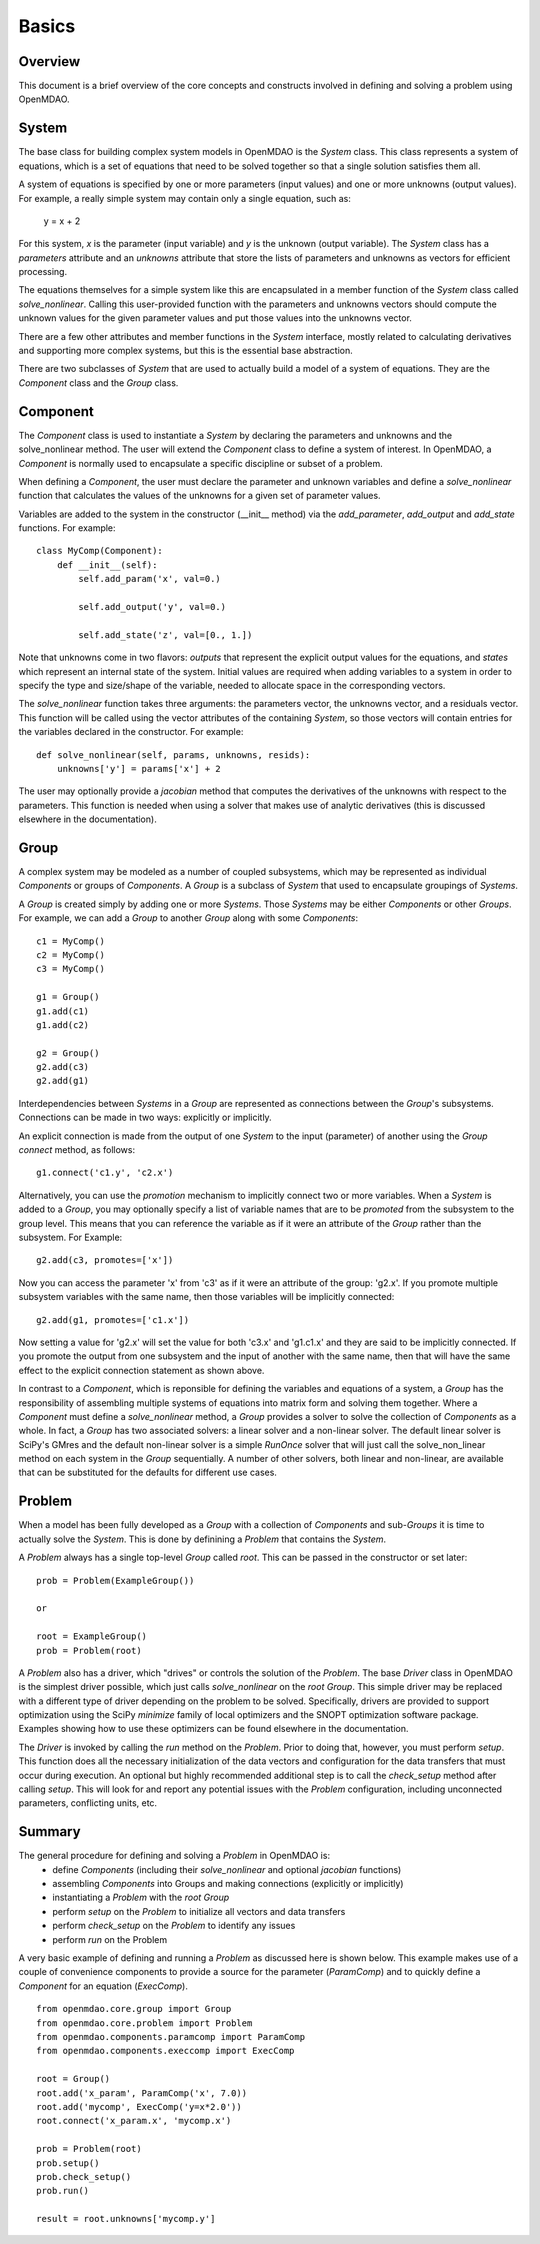 
.. _Basics:

======
Basics
======


Overview
--------

This document is a brief overview of the core concepts and constructs involved in
defining and solving a problem using OpenMDAO.


System
------

The base class for building complex system models in OpenMDAO is the `System`
class. This class represents a system of equations, which is a set of equations
that need to be solved together so that a single solution satisfies them all.

A system of equations is specified by one or more parameters (input values) and
one or more unknowns (output values). For example, a really simple system may
contain only a single equation, such as:

    y = x + 2

For this system, *x* is the parameter (input variable) and *y* is the unknown
(output variable). The `System` class has a *parameters* attribute and an *unknowns*
attribute that store the lists of parameters and unknowns as vectors for efficient
processing.

The equations themselves for a simple system like this are encapsulated in a
member function of the `System` class called *solve_nonlinear*. Calling this
user-provided function with the parameters and unknowns vectors should compute
the unknown values for the given parameter values and put those values into
the unknowns vector.

There are a few other attributes and member functions in the `System` interface,
mostly related to calculating derivatives and supporting more complex systems,
but this is the essential base abstraction.

There are two subclasses of `System` that are used to actually build a model
of a system of equations.  They are the `Component` class and the `Group` class.


Component
---------

The `Component` class is used to instantiate a `System` by declaring the
parameters and unknowns and the solve_nonlinear method. The user will extend
the `Component` class to define a system of interest. In OpenMDAO, a
`Component` is normally used to encapsulate a specific discipline or subset
of a problem.

When defining a `Component`, the user must declare the parameter and unknown
variables and define a *solve_nonlinear* function that calculates the
values of the unknowns for a given set of parameter values.

Variables are added to the system in the constructor (__init__ method) via the
*add_parameter*, *add_output* and *add_state* functions. For example:
::
    class MyComp(Component):
        def __init__(self):
            self.add_param('x', val=0.)

            self.add_output('y', val=0.)

            self.add_state('z', val=[0., 1.])

Note that unknowns come in two flavors: *outputs* that represent the explicit
output values for the equations, and *states* which represent an internal state
of the system. Initial values are required when adding variables to a system
in order to specify the type and size/shape of the variable, needed to allocate
space in the corresponding vectors.

The *solve_nonlinear* function takes three arguments: the parameters vector, the
unknowns vector, and a residuals vector. This function will be called using the
vector attributes of the containing `System`, so those vectors will contain entries
for the variables declared in the constructor. For example:
::
        def solve_nonlinear(self, params, unknowns, resids):
            unknowns['y'] = params['x'] + 2

The user may optionally provide a *jacobian* method that computes the derivatives
of the unknowns with respect to the parameters. This function is needed when
using a solver that makes use of analytic derivatives (this is discussed elsewhere
in the documentation).


Group
------

A complex system may be modeled as a number of coupled subsystems, which may
be represented as individual `Components` or groups of `Components`.  A `Group`
is a subclass of `System` that used to encapsulate groupings of `Systems`.

A `Group` is created simply by adding one or more `Systems`. Those `Systems`
may be either `Components` or other `Groups`. For example, we can add a `Group`
to another `Group` along with some `Components`:
::
    c1 = MyComp()
    c2 = MyComp()
    c3 = MyComp()

    g1 = Group()
    g1.add(c1)
    g1.add(c2)

    g2 = Group()
    g2.add(c3)
    g2.add(g1)

Interdependencies between `Systems` in a `Group` are represented as connections
between the `Group`'s subsystems.  Connections can be made in two ways: explicitly
or implicitly.

An explicit connection is made from the output of one `System` to the input
(parameter) of another using the `Group` *connect* method, as follows:
::
    g1.connect('c1.y', 'c2.x')

Alternatively, you can use the *promotion* mechanism to implicitly connect two
or more variables.  When a `System` is added to a `Group`, you may optionally
specify a list of variable names that are to be *promoted* from the subsystem
to the group level. This means that you can reference the variable as if it
were an attribute of the `Group` rather than the subsystem.  For Example:
::
    g2.add(c3, promotes=['x'])

Now you can access the parameter 'x' from 'c3' as if it were an attribute of
the group: 'g2.x'. If you promote multiple subsystem variables with the same
name, then those variables will be implicitly connected:
::
    g2.add(g1, promotes=['c1.x'])

Now setting a value for 'g2.x' will set the value for both 'c3.x' and 'g1.c1.x'
and they are said to be implicitly connected.  If you promote the output from
one subsystem and the input of another with the same name, then that will have
the same effect to the explicit connection statement as shown above.

In contrast to a `Component`, which is reponsible for defining the variables
and equations of a system, a `Group` has the responsibility of assembling
multiple systems of equations into matrix form and solving them together.
Where a `Component` must define a *solve_nonlinear* method, a `Group` provides
a solver to solve the collection of `Components` as a whole. In fact, a `Group`
has two associated solvers: a linear solver and a non-linear solver.  The
default linear solver is SciPy's GMres and the default non-linear solver is a
simple `RunOnce` solver that will just call the solve_non_linear method on each
system in the `Group` sequentially. A number of other solvers, both linear and
non-linear, are available that can be substituted for the defaults for
different use cases.


Problem
-------

When a model has been fully developed as a `Group` with a collection of
`Components` and sub-`Groups` it is time to actually solve the `System`.
This is done by definining a `Problem` that contains the `System`.

A `Problem` always has a single top-level `Group` called *root*.  This can
be passed in the constructor or set later:
::
    prob = Problem(ExampleGroup())

    or

    root = ExampleGroup()
    prob = Problem(root)

A `Problem` also has a driver, which "drives" or controls the solution of
the `Problem`. The base `Driver` class in OpenMDAO is the simplest driver
possible, which just calls *solve_nonlinear* on the *root* `Group`. This
simple driver may be replaced with a different type of driver depending on the
problem to be solved.  Specifically, drivers are provided to support optimization
using the SciPy *minimize* family of local optimizers and the SNOPT optimization
software package. Examples showing how to use these optimizers can be found
elsewhere in the documentation.

The `Driver` is invoked by calling the *run* method on the `Problem`. Prior
to doing that, however, you must perform *setup*.  This function does all
the necessary initialization of the data vectors and configuration for the
data transfers that must occur during execution. An optional but highly
recommended additional step is to call the *check_setup* method after calling
*setup*. This will look for and report any potential issues with the `Problem`
configuration, including unconnected parameters, conflicting units, etc.

Summary
-------

The general procedure for defining and solving a `Problem` in OpenMDAO is:
    - define `Components` (including their *solve_nonlinear*  and optional *jacobian* functions)
    - assembling `Components` into Groups and making connections (explicitly or implicitly)
    - instantiating a `Problem` with the *root* `Group`
    - perform *setup* on the `Problem` to initialize all vectors and data transfers
    - perform *check_setup* on the `Problem` to identify any issues
    - perform *run* on the Problem

A very basic example of defining and running a `Problem` as discussed here is shown below.
This example makes use of a couple of convenience components to provide a source for the
parameter (`ParamComp`) and to quickly define a `Component` for an equation (`ExecComp`).
::
    from openmdao.core.group import Group
    from openmdao.core.problem import Problem
    from openmdao.components.paramcomp import ParamComp
    from openmdao.components.execcomp import ExecComp

    root = Group()
    root.add('x_param', ParamComp('x', 7.0))
    root.add('mycomp', ExecComp('y=x*2.0'))
    root.connect('x_param.x', 'mycomp.x')

    prob = Problem(root)
    prob.setup()
    prob.check_setup()
    prob.run()

    result = root.unknowns['mycomp.y']
